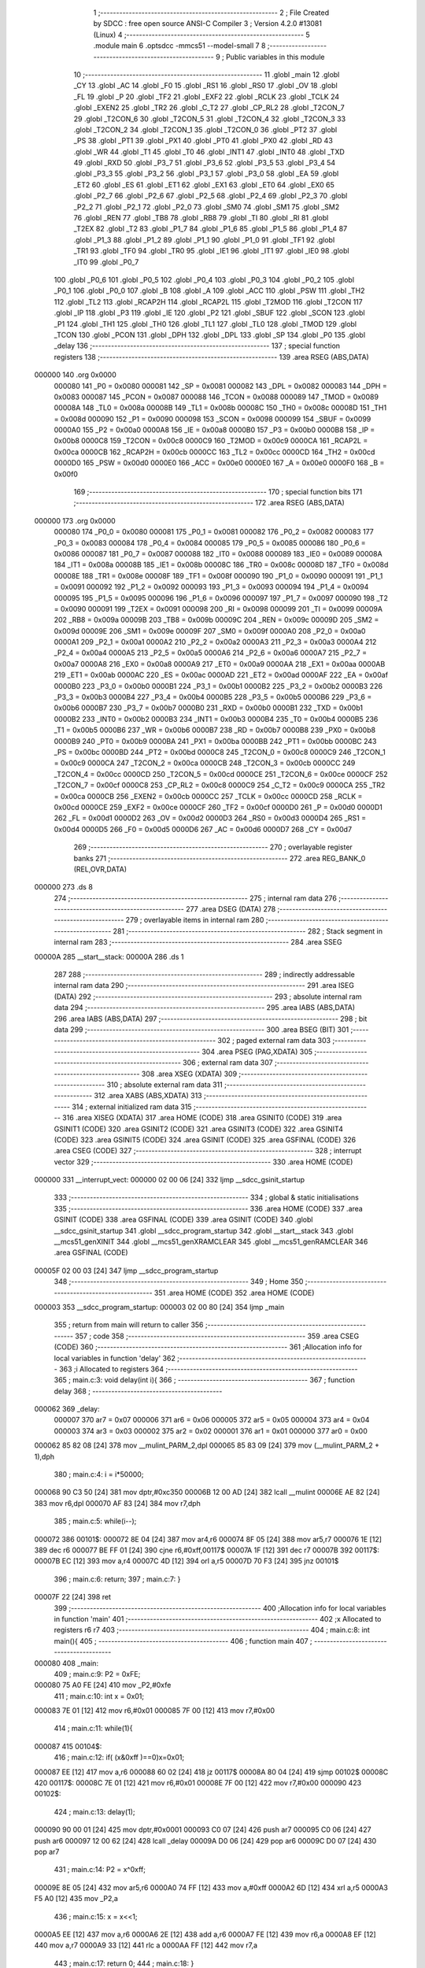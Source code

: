                                       1 ;--------------------------------------------------------
                                      2 ; File Created by SDCC : free open source ANSI-C Compiler
                                      3 ; Version 4.2.0 #13081 (Linux)
                                      4 ;--------------------------------------------------------
                                      5 	.module main
                                      6 	.optsdcc -mmcs51 --model-small
                                      7 	
                                      8 ;--------------------------------------------------------
                                      9 ; Public variables in this module
                                     10 ;--------------------------------------------------------
                                     11 	.globl _main
                                     12 	.globl _CY
                                     13 	.globl _AC
                                     14 	.globl _F0
                                     15 	.globl _RS1
                                     16 	.globl _RS0
                                     17 	.globl _OV
                                     18 	.globl _FL
                                     19 	.globl _P
                                     20 	.globl _TF2
                                     21 	.globl _EXF2
                                     22 	.globl _RCLK
                                     23 	.globl _TCLK
                                     24 	.globl _EXEN2
                                     25 	.globl _TR2
                                     26 	.globl _C_T2
                                     27 	.globl _CP_RL2
                                     28 	.globl _T2CON_7
                                     29 	.globl _T2CON_6
                                     30 	.globl _T2CON_5
                                     31 	.globl _T2CON_4
                                     32 	.globl _T2CON_3
                                     33 	.globl _T2CON_2
                                     34 	.globl _T2CON_1
                                     35 	.globl _T2CON_0
                                     36 	.globl _PT2
                                     37 	.globl _PS
                                     38 	.globl _PT1
                                     39 	.globl _PX1
                                     40 	.globl _PT0
                                     41 	.globl _PX0
                                     42 	.globl _RD
                                     43 	.globl _WR
                                     44 	.globl _T1
                                     45 	.globl _T0
                                     46 	.globl _INT1
                                     47 	.globl _INT0
                                     48 	.globl _TXD
                                     49 	.globl _RXD
                                     50 	.globl _P3_7
                                     51 	.globl _P3_6
                                     52 	.globl _P3_5
                                     53 	.globl _P3_4
                                     54 	.globl _P3_3
                                     55 	.globl _P3_2
                                     56 	.globl _P3_1
                                     57 	.globl _P3_0
                                     58 	.globl _EA
                                     59 	.globl _ET2
                                     60 	.globl _ES
                                     61 	.globl _ET1
                                     62 	.globl _EX1
                                     63 	.globl _ET0
                                     64 	.globl _EX0
                                     65 	.globl _P2_7
                                     66 	.globl _P2_6
                                     67 	.globl _P2_5
                                     68 	.globl _P2_4
                                     69 	.globl _P2_3
                                     70 	.globl _P2_2
                                     71 	.globl _P2_1
                                     72 	.globl _P2_0
                                     73 	.globl _SM0
                                     74 	.globl _SM1
                                     75 	.globl _SM2
                                     76 	.globl _REN
                                     77 	.globl _TB8
                                     78 	.globl _RB8
                                     79 	.globl _TI
                                     80 	.globl _RI
                                     81 	.globl _T2EX
                                     82 	.globl _T2
                                     83 	.globl _P1_7
                                     84 	.globl _P1_6
                                     85 	.globl _P1_5
                                     86 	.globl _P1_4
                                     87 	.globl _P1_3
                                     88 	.globl _P1_2
                                     89 	.globl _P1_1
                                     90 	.globl _P1_0
                                     91 	.globl _TF1
                                     92 	.globl _TR1
                                     93 	.globl _TF0
                                     94 	.globl _TR0
                                     95 	.globl _IE1
                                     96 	.globl _IT1
                                     97 	.globl _IE0
                                     98 	.globl _IT0
                                     99 	.globl _P0_7
                                    100 	.globl _P0_6
                                    101 	.globl _P0_5
                                    102 	.globl _P0_4
                                    103 	.globl _P0_3
                                    104 	.globl _P0_2
                                    105 	.globl _P0_1
                                    106 	.globl _P0_0
                                    107 	.globl _B
                                    108 	.globl _A
                                    109 	.globl _ACC
                                    110 	.globl _PSW
                                    111 	.globl _TH2
                                    112 	.globl _TL2
                                    113 	.globl _RCAP2H
                                    114 	.globl _RCAP2L
                                    115 	.globl _T2MOD
                                    116 	.globl _T2CON
                                    117 	.globl _IP
                                    118 	.globl _P3
                                    119 	.globl _IE
                                    120 	.globl _P2
                                    121 	.globl _SBUF
                                    122 	.globl _SCON
                                    123 	.globl _P1
                                    124 	.globl _TH1
                                    125 	.globl _TH0
                                    126 	.globl _TL1
                                    127 	.globl _TL0
                                    128 	.globl _TMOD
                                    129 	.globl _TCON
                                    130 	.globl _PCON
                                    131 	.globl _DPH
                                    132 	.globl _DPL
                                    133 	.globl _SP
                                    134 	.globl _P0
                                    135 	.globl _delay
                                    136 ;--------------------------------------------------------
                                    137 ; special function registers
                                    138 ;--------------------------------------------------------
                                    139 	.area RSEG    (ABS,DATA)
      000000                        140 	.org 0x0000
                           000080   141 _P0	=	0x0080
                           000081   142 _SP	=	0x0081
                           000082   143 _DPL	=	0x0082
                           000083   144 _DPH	=	0x0083
                           000087   145 _PCON	=	0x0087
                           000088   146 _TCON	=	0x0088
                           000089   147 _TMOD	=	0x0089
                           00008A   148 _TL0	=	0x008a
                           00008B   149 _TL1	=	0x008b
                           00008C   150 _TH0	=	0x008c
                           00008D   151 _TH1	=	0x008d
                           000090   152 _P1	=	0x0090
                           000098   153 _SCON	=	0x0098
                           000099   154 _SBUF	=	0x0099
                           0000A0   155 _P2	=	0x00a0
                           0000A8   156 _IE	=	0x00a8
                           0000B0   157 _P3	=	0x00b0
                           0000B8   158 _IP	=	0x00b8
                           0000C8   159 _T2CON	=	0x00c8
                           0000C9   160 _T2MOD	=	0x00c9
                           0000CA   161 _RCAP2L	=	0x00ca
                           0000CB   162 _RCAP2H	=	0x00cb
                           0000CC   163 _TL2	=	0x00cc
                           0000CD   164 _TH2	=	0x00cd
                           0000D0   165 _PSW	=	0x00d0
                           0000E0   166 _ACC	=	0x00e0
                           0000E0   167 _A	=	0x00e0
                           0000F0   168 _B	=	0x00f0
                                    169 ;--------------------------------------------------------
                                    170 ; special function bits
                                    171 ;--------------------------------------------------------
                                    172 	.area RSEG    (ABS,DATA)
      000000                        173 	.org 0x0000
                           000080   174 _P0_0	=	0x0080
                           000081   175 _P0_1	=	0x0081
                           000082   176 _P0_2	=	0x0082
                           000083   177 _P0_3	=	0x0083
                           000084   178 _P0_4	=	0x0084
                           000085   179 _P0_5	=	0x0085
                           000086   180 _P0_6	=	0x0086
                           000087   181 _P0_7	=	0x0087
                           000088   182 _IT0	=	0x0088
                           000089   183 _IE0	=	0x0089
                           00008A   184 _IT1	=	0x008a
                           00008B   185 _IE1	=	0x008b
                           00008C   186 _TR0	=	0x008c
                           00008D   187 _TF0	=	0x008d
                           00008E   188 _TR1	=	0x008e
                           00008F   189 _TF1	=	0x008f
                           000090   190 _P1_0	=	0x0090
                           000091   191 _P1_1	=	0x0091
                           000092   192 _P1_2	=	0x0092
                           000093   193 _P1_3	=	0x0093
                           000094   194 _P1_4	=	0x0094
                           000095   195 _P1_5	=	0x0095
                           000096   196 _P1_6	=	0x0096
                           000097   197 _P1_7	=	0x0097
                           000090   198 _T2	=	0x0090
                           000091   199 _T2EX	=	0x0091
                           000098   200 _RI	=	0x0098
                           000099   201 _TI	=	0x0099
                           00009A   202 _RB8	=	0x009a
                           00009B   203 _TB8	=	0x009b
                           00009C   204 _REN	=	0x009c
                           00009D   205 _SM2	=	0x009d
                           00009E   206 _SM1	=	0x009e
                           00009F   207 _SM0	=	0x009f
                           0000A0   208 _P2_0	=	0x00a0
                           0000A1   209 _P2_1	=	0x00a1
                           0000A2   210 _P2_2	=	0x00a2
                           0000A3   211 _P2_3	=	0x00a3
                           0000A4   212 _P2_4	=	0x00a4
                           0000A5   213 _P2_5	=	0x00a5
                           0000A6   214 _P2_6	=	0x00a6
                           0000A7   215 _P2_7	=	0x00a7
                           0000A8   216 _EX0	=	0x00a8
                           0000A9   217 _ET0	=	0x00a9
                           0000AA   218 _EX1	=	0x00aa
                           0000AB   219 _ET1	=	0x00ab
                           0000AC   220 _ES	=	0x00ac
                           0000AD   221 _ET2	=	0x00ad
                           0000AF   222 _EA	=	0x00af
                           0000B0   223 _P3_0	=	0x00b0
                           0000B1   224 _P3_1	=	0x00b1
                           0000B2   225 _P3_2	=	0x00b2
                           0000B3   226 _P3_3	=	0x00b3
                           0000B4   227 _P3_4	=	0x00b4
                           0000B5   228 _P3_5	=	0x00b5
                           0000B6   229 _P3_6	=	0x00b6
                           0000B7   230 _P3_7	=	0x00b7
                           0000B0   231 _RXD	=	0x00b0
                           0000B1   232 _TXD	=	0x00b1
                           0000B2   233 _INT0	=	0x00b2
                           0000B3   234 _INT1	=	0x00b3
                           0000B4   235 _T0	=	0x00b4
                           0000B5   236 _T1	=	0x00b5
                           0000B6   237 _WR	=	0x00b6
                           0000B7   238 _RD	=	0x00b7
                           0000B8   239 _PX0	=	0x00b8
                           0000B9   240 _PT0	=	0x00b9
                           0000BA   241 _PX1	=	0x00ba
                           0000BB   242 _PT1	=	0x00bb
                           0000BC   243 _PS	=	0x00bc
                           0000BD   244 _PT2	=	0x00bd
                           0000C8   245 _T2CON_0	=	0x00c8
                           0000C9   246 _T2CON_1	=	0x00c9
                           0000CA   247 _T2CON_2	=	0x00ca
                           0000CB   248 _T2CON_3	=	0x00cb
                           0000CC   249 _T2CON_4	=	0x00cc
                           0000CD   250 _T2CON_5	=	0x00cd
                           0000CE   251 _T2CON_6	=	0x00ce
                           0000CF   252 _T2CON_7	=	0x00cf
                           0000C8   253 _CP_RL2	=	0x00c8
                           0000C9   254 _C_T2	=	0x00c9
                           0000CA   255 _TR2	=	0x00ca
                           0000CB   256 _EXEN2	=	0x00cb
                           0000CC   257 _TCLK	=	0x00cc
                           0000CD   258 _RCLK	=	0x00cd
                           0000CE   259 _EXF2	=	0x00ce
                           0000CF   260 _TF2	=	0x00cf
                           0000D0   261 _P	=	0x00d0
                           0000D1   262 _FL	=	0x00d1
                           0000D2   263 _OV	=	0x00d2
                           0000D3   264 _RS0	=	0x00d3
                           0000D4   265 _RS1	=	0x00d4
                           0000D5   266 _F0	=	0x00d5
                           0000D6   267 _AC	=	0x00d6
                           0000D7   268 _CY	=	0x00d7
                                    269 ;--------------------------------------------------------
                                    270 ; overlayable register banks
                                    271 ;--------------------------------------------------------
                                    272 	.area REG_BANK_0	(REL,OVR,DATA)
      000000                        273 	.ds 8
                                    274 ;--------------------------------------------------------
                                    275 ; internal ram data
                                    276 ;--------------------------------------------------------
                                    277 	.area DSEG    (DATA)
                                    278 ;--------------------------------------------------------
                                    279 ; overlayable items in internal ram
                                    280 ;--------------------------------------------------------
                                    281 ;--------------------------------------------------------
                                    282 ; Stack segment in internal ram
                                    283 ;--------------------------------------------------------
                                    284 	.area	SSEG
      00000A                        285 __start__stack:
      00000A                        286 	.ds	1
                                    287 
                                    288 ;--------------------------------------------------------
                                    289 ; indirectly addressable internal ram data
                                    290 ;--------------------------------------------------------
                                    291 	.area ISEG    (DATA)
                                    292 ;--------------------------------------------------------
                                    293 ; absolute internal ram data
                                    294 ;--------------------------------------------------------
                                    295 	.area IABS    (ABS,DATA)
                                    296 	.area IABS    (ABS,DATA)
                                    297 ;--------------------------------------------------------
                                    298 ; bit data
                                    299 ;--------------------------------------------------------
                                    300 	.area BSEG    (BIT)
                                    301 ;--------------------------------------------------------
                                    302 ; paged external ram data
                                    303 ;--------------------------------------------------------
                                    304 	.area PSEG    (PAG,XDATA)
                                    305 ;--------------------------------------------------------
                                    306 ; external ram data
                                    307 ;--------------------------------------------------------
                                    308 	.area XSEG    (XDATA)
                                    309 ;--------------------------------------------------------
                                    310 ; absolute external ram data
                                    311 ;--------------------------------------------------------
                                    312 	.area XABS    (ABS,XDATA)
                                    313 ;--------------------------------------------------------
                                    314 ; external initialized ram data
                                    315 ;--------------------------------------------------------
                                    316 	.area XISEG   (XDATA)
                                    317 	.area HOME    (CODE)
                                    318 	.area GSINIT0 (CODE)
                                    319 	.area GSINIT1 (CODE)
                                    320 	.area GSINIT2 (CODE)
                                    321 	.area GSINIT3 (CODE)
                                    322 	.area GSINIT4 (CODE)
                                    323 	.area GSINIT5 (CODE)
                                    324 	.area GSINIT  (CODE)
                                    325 	.area GSFINAL (CODE)
                                    326 	.area CSEG    (CODE)
                                    327 ;--------------------------------------------------------
                                    328 ; interrupt vector
                                    329 ;--------------------------------------------------------
                                    330 	.area HOME    (CODE)
      000000                        331 __interrupt_vect:
      000000 02 00 06         [24]  332 	ljmp	__sdcc_gsinit_startup
                                    333 ;--------------------------------------------------------
                                    334 ; global & static initialisations
                                    335 ;--------------------------------------------------------
                                    336 	.area HOME    (CODE)
                                    337 	.area GSINIT  (CODE)
                                    338 	.area GSFINAL (CODE)
                                    339 	.area GSINIT  (CODE)
                                    340 	.globl __sdcc_gsinit_startup
                                    341 	.globl __sdcc_program_startup
                                    342 	.globl __start__stack
                                    343 	.globl __mcs51_genXINIT
                                    344 	.globl __mcs51_genXRAMCLEAR
                                    345 	.globl __mcs51_genRAMCLEAR
                                    346 	.area GSFINAL (CODE)
      00005F 02 00 03         [24]  347 	ljmp	__sdcc_program_startup
                                    348 ;--------------------------------------------------------
                                    349 ; Home
                                    350 ;--------------------------------------------------------
                                    351 	.area HOME    (CODE)
                                    352 	.area HOME    (CODE)
      000003                        353 __sdcc_program_startup:
      000003 02 00 80         [24]  354 	ljmp	_main
                                    355 ;	return from main will return to caller
                                    356 ;--------------------------------------------------------
                                    357 ; code
                                    358 ;--------------------------------------------------------
                                    359 	.area CSEG    (CODE)
                                    360 ;------------------------------------------------------------
                                    361 ;Allocation info for local variables in function 'delay'
                                    362 ;------------------------------------------------------------
                                    363 ;i                         Allocated to registers 
                                    364 ;------------------------------------------------------------
                                    365 ;	main.c:3: void delay(int i){
                                    366 ;	-----------------------------------------
                                    367 ;	 function delay
                                    368 ;	-----------------------------------------
      000062                        369 _delay:
                           000007   370 	ar7 = 0x07
                           000006   371 	ar6 = 0x06
                           000005   372 	ar5 = 0x05
                           000004   373 	ar4 = 0x04
                           000003   374 	ar3 = 0x03
                           000002   375 	ar2 = 0x02
                           000001   376 	ar1 = 0x01
                           000000   377 	ar0 = 0x00
      000062 85 82 08         [24]  378 	mov	__mulint_PARM_2,dpl
      000065 85 83 09         [24]  379 	mov	(__mulint_PARM_2 + 1),dph
                                    380 ;	main.c:4: i = i*50000;
      000068 90 C3 50         [24]  381 	mov	dptr,#0xc350
      00006B 12 00 AD         [24]  382 	lcall	__mulint
      00006E AE 82            [24]  383 	mov	r6,dpl
      000070 AF 83            [24]  384 	mov	r7,dph
                                    385 ;	main.c:5: while(i--);
      000072                        386 00101$:
      000072 8E 04            [24]  387 	mov	ar4,r6
      000074 8F 05            [24]  388 	mov	ar5,r7
      000076 1E               [12]  389 	dec	r6
      000077 BE FF 01         [24]  390 	cjne	r6,#0xff,00117$
      00007A 1F               [12]  391 	dec	r7
      00007B                        392 00117$:
      00007B EC               [12]  393 	mov	a,r4
      00007C 4D               [12]  394 	orl	a,r5
      00007D 70 F3            [24]  395 	jnz	00101$
                                    396 ;	main.c:6: return;
                                    397 ;	main.c:7: }
      00007F 22               [24]  398 	ret
                                    399 ;------------------------------------------------------------
                                    400 ;Allocation info for local variables in function 'main'
                                    401 ;------------------------------------------------------------
                                    402 ;x                         Allocated to registers r6 r7 
                                    403 ;------------------------------------------------------------
                                    404 ;	main.c:8: int main(){
                                    405 ;	-----------------------------------------
                                    406 ;	 function main
                                    407 ;	-----------------------------------------
      000080                        408 _main:
                                    409 ;	main.c:9: P2 = 0xFE;
      000080 75 A0 FE         [24]  410 	mov	_P2,#0xfe
                                    411 ;	main.c:10: int x = 0x01;
      000083 7E 01            [12]  412 	mov	r6,#0x01
      000085 7F 00            [12]  413 	mov	r7,#0x00
                                    414 ;	main.c:11: while(1){
      000087                        415 00104$:
                                    416 ;	main.c:12: if( (x&0xff )==0)x=0x01;
      000087 EE               [12]  417 	mov	a,r6
      000088 60 02            [24]  418 	jz	00117$
      00008A 80 04            [24]  419 	sjmp	00102$
      00008C                        420 00117$:
      00008C 7E 01            [12]  421 	mov	r6,#0x01
      00008E 7F 00            [12]  422 	mov	r7,#0x00
      000090                        423 00102$:
                                    424 ;	main.c:13: delay(1);
      000090 90 00 01         [24]  425 	mov	dptr,#0x0001
      000093 C0 07            [24]  426 	push	ar7
      000095 C0 06            [24]  427 	push	ar6
      000097 12 00 62         [24]  428 	lcall	_delay
      00009A D0 06            [24]  429 	pop	ar6
      00009C D0 07            [24]  430 	pop	ar7
                                    431 ;	main.c:14: P2 = x^0xff;
      00009E 8E 05            [24]  432 	mov	ar5,r6
      0000A0 74 FF            [12]  433 	mov	a,#0xff
      0000A2 6D               [12]  434 	xrl	a,r5
      0000A3 F5 A0            [12]  435 	mov	_P2,a
                                    436 ;	main.c:15: x = x<<1;
      0000A5 EE               [12]  437 	mov	a,r6
      0000A6 2E               [12]  438 	add	a,r6
      0000A7 FE               [12]  439 	mov	r6,a
      0000A8 EF               [12]  440 	mov	a,r7
      0000A9 33               [12]  441 	rlc	a
      0000AA FF               [12]  442 	mov	r7,a
                                    443 ;	main.c:17: return 0;
                                    444 ;	main.c:18: }
      0000AB 80 DA            [24]  445 	sjmp	00104$
                                    446 	.area CSEG    (CODE)
                                    447 	.area CONST   (CODE)
                                    448 	.area XINIT   (CODE)
                                    449 	.area CABS    (ABS,CODE)

